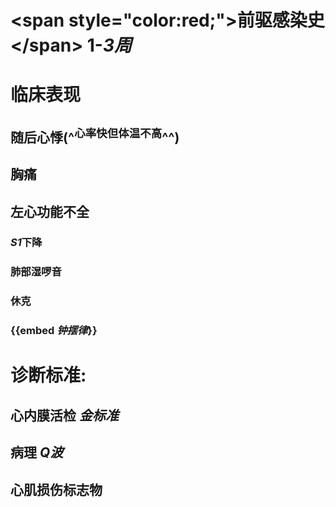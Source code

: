 * <span style="color:red;">前驱感染史</span> 1-[[3周]]
* 临床表现
** 随后心悸(^^心率快但体温不高^^)
** 胸痛
** 左心功能不全
*** [[S1]]下降
*** 肺部湿啰音
*** 休克
*** {{embed [[钟摆律]]}}
* 诊断标准:
** 心内膜活检 [[金标准]]
** 病理 [[Q波]]
** 心肌损伤标志物